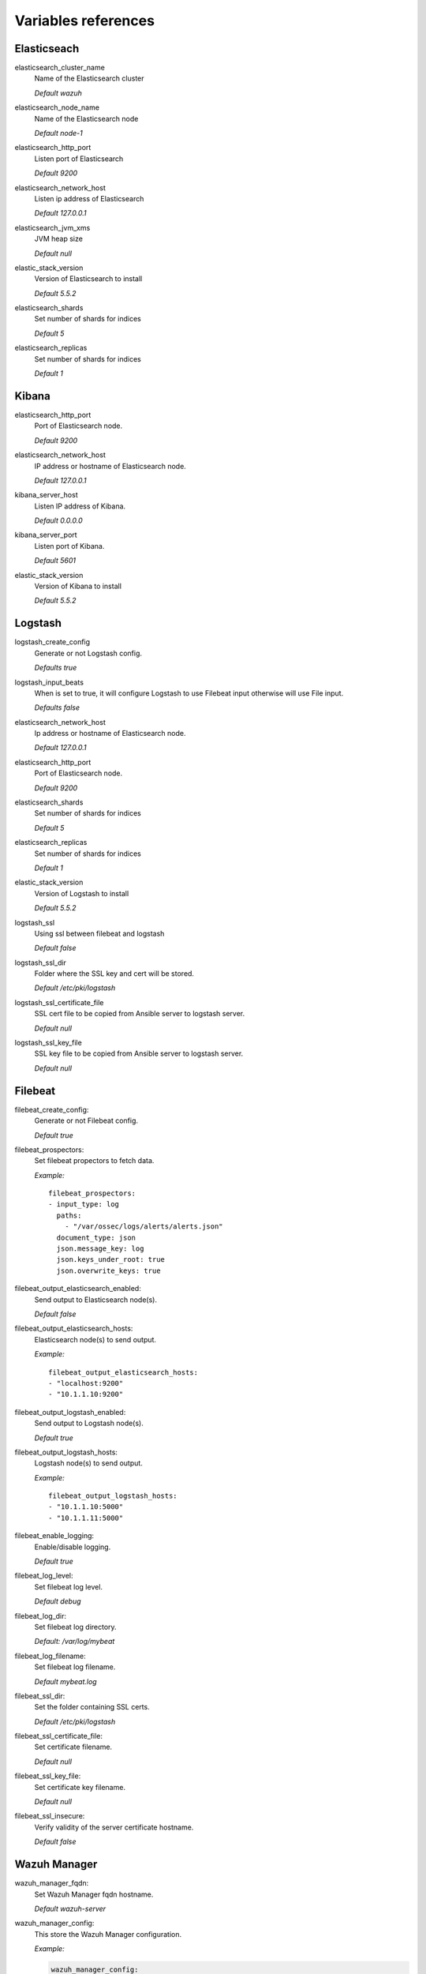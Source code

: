 .. _wazuh_ansible_reference:

Variables references
--------------------

Elasticseach
===================

elasticsearch_cluster_name
  Name of the Elasticsearch cluster

  *Default wazuh*

elasticsearch_node_name
  Name of the Elasticsearch node

  *Default node-1*

elasticsearch_http_port
  Listen port of Elasticsearch

  *Default 9200*

elasticsearch_network_host
  Listen ip address of Elasticsearch

  *Default 127.0.0.1*

elasticsearch_jvm_xms
  JVM heap size

  *Default null*

elastic_stack_version
  Version of Elasticsearch to install

  *Default 5.5.2*

elasticsearch_shards
  Set number of shards for indices

  *Default 5*

elasticsearch_replicas
  Set number of shards for indices

  *Default 1*

Kibana
=========

elasticsearch_http_port
  Port of Elasticsearch node.

  *Default 9200*

elasticsearch_network_host
  IP address or hostname of Elasticsearch node.

  *Default 127.0.0.1*

kibana_server_host
  Listen IP address of Kibana.

  *Default 0.0.0.0*

kibana_server_port
  Listen port of Kibana.

  *Default 5601*

elastic_stack_version
  Version of Kibana to install

  *Default 5.5.2*

Logstash
===================

logstash_create_config
  Generate or not Logstash config.

  *Defaults true*

logstash_input_beats
  When is set to true, it will configure Logstash to use Filebeat input otherwise will use File input.

  *Defaults false*

elasticsearch_network_host
  Ip address or hostname of Elasticsearch node.

  *Default 127.0.0.1*

elasticsearch_http_port
  Port of Elasticsearch node.

  *Default 9200*

elasticsearch_shards
  Set number of shards for indices

  *Default 5*

elasticsearch_replicas
  Set number of shards for indices

  *Default 1*

elastic_stack_version
  Version of Logstash to install

  *Default 5.5.2*

logstash_ssl
  Using ssl between filebeat and logstash

  *Default false*

logstash_ssl_dir
  Folder where the SSL key and cert will be stored.

  *Default /etc/pki/logstash*

logstash_ssl_certificate_file
  SSL cert file to be copied from Ansible server to logstash server.

  *Default null*

logstash_ssl_key_file
  SSL key file to be copied from Ansible server to logstash server.

  *Default null*

Filebeat
===================

filebeat_create_config:
  Generate or not Filebeat config.

  *Default true*

filebeat_prospectors:
  Set filebeat propectors to fetch data.

  *Example:* ::

    filebeat_prospectors:
    - input_type: log
      paths:
        - "/var/ossec/logs/alerts/alerts.json"
      document_type: json
      json.message_key: log
      json.keys_under_root: true
      json.overwrite_keys: true

filebeat_output_elasticsearch_enabled:
  Send output to Elasticsearch node(s).

  *Default false*

filebeat_output_elasticsearch_hosts:
  Elasticsearch node(s) to send output.

  *Example:* ::

    filebeat_output_elasticsearch_hosts:
    - "localhost:9200"
    - "10.1.1.10:9200"

filebeat_output_logstash_enabled:
  Send output to Logstash node(s).

  *Default true*

filebeat_output_logstash_hosts:
  Logstash node(s) to send output.

  *Example:* ::

    filebeat_output_logstash_hosts:
    - "10.1.1.10:5000"
    - "10.1.1.11:5000"

filebeat_enable_logging:
  Enable/disable logging.

  *Default true*

filebeat_log_level:
  Set filebeat log level.

  *Default debug*

filebeat_log_dir:
  Set filebeat log directory.

  *Default: /var/log/mybeat*

filebeat_log_filename:
  Set filebeat log filename.

  *Default mybeat.log*

filebeat_ssl_dir:
  Set the folder containing SSL certs.

  *Default /etc/pki/logstash*

filebeat_ssl_certificate_file:
  Set certificate filename.

  *Default null*

filebeat_ssl_key_file:
  Set certificate key filename.

  *Default null*

filebeat_ssl_insecure:
  Verify validity of the server certificate hostname.

  *Default false*

Wazuh Manager
===================

wazuh_manager_fqdn:
  Set Wazuh Manager fqdn hostname.

  *Default wazuh-server*

wazuh_manager_config:
  This store the Wazuh Manager configuration.

  *Example:*

  .. code-block:: yaml

    wazuh_manager_config:
      json_output: 'yes'
      alerts_log: 'yes'
      logall: 'no'
      log_format: 'plain'
      connection:
      - type: 'secure'
        port: '1514'
        protocol: 'tcp'
      authd:
      enable: false
      port: 1515
      use_source_ip: 'no'
      force_insert: 'no'
      force_time: 0
      purge: 'no'
      use_password: 'no'
      ssl_agent_ca: null
      ssl_verify_host: 'no'
      ssl_manager_cert: null
      ssl_manager_key: null
      ssl_auto_negotiate: 'no'
      email_notification: 'no'
      mail_to:
      - 'admin@example.net'
      mail_smtp_server: localhost
      mail_from: wazuh-server@example.com
      extra_emails:
      - enable: false
        mail_to: 'admin@example.net'
        format: full
        level: 7
        event_location: null
        group: null
        do_not_delay: false
        do_not_group: false
        rule_id: null
      reports:
      - enable: false
        category: 'syscheck'
        title: 'Daily report: File changes'
        email_to: 'admin@example.net'
        location: null
        group: null
        rule: null
        level: null
        srcip: null
        user: null
        showlogs: null
      syscheck:
      frequency: 43200
      scan_on_start: 'yes'
      auto_ignore: 'no'
      alert_new_files: 'yes'
      ignore:
        - /etc/mtab
        - /etc/mnttab
        - /etc/hosts.deny
        - /etc/mail/statistics
        - /etc/random-seed
        - /etc/random.seed
        - /etc/adjtime
        - /etc/httpd/logs
        - /etc/utmpx
        - /etc/wtmpx
        - /etc/cups/certs
        - /etc/dumpdates
        - /etc/svc/volatile
      no_diff:
        - /etc/ssl/private.key
      directories:
        - dirs: /etc,/usr/bin,/usr/sbin
          checks: 'check_all="yes"'
        - dirs: /bin,/sbin
          checks: 'check_all="yes"'
      rootcheck:
      frequency: 43200
      openscap:
      timeout: 1800
      interval: '1d'
      scan_on_start: 'yes'
      log_level: 1
      email_level: 12
      localfiles:
      - format: 'syslog'
        location: '/var/log/messages'
      - format: 'syslog'
        location: '/var/log/secure'
      - format: 'command'
        command: 'df -P'
        frequency: '360'
      - format: 'full_command'
        command: 'netstat -tln | grep -v 127.0.0.1 | sort'
        frequency: '360'
      - format: 'full_command'
        command: 'last -n 20'
        frequency: '360'
      globals:
      - '127.0.0.1'
      - '192.168.2.1'
      commands:
      - name: 'disable-account'
        executable: 'disable-account.sh'
        expect: 'user'
        timeout_allowed: 'yes'
      - name: 'restart-ossec'
        executable: 'restart-ossec.sh'
        expect: ''
        timeout_allowed: 'no'
      - name: 'win_restart-ossec'
        executable: 'restart-ossec.cmd'
        expect: ''
        timeout_allowed: 'no'
      - name: 'firewall-drop'
        executable: 'firewall-drop.sh'
        expect: 'srcip'
        timeout_allowed: 'yes'
      - name: 'host-deny'
        executable: 'host-deny.sh'
        expect: 'srcip'
        timeout_allowed: 'yes'
      - name: 'route-null'
        executable: 'route-null.sh'
        expect: 'srcip'
        timeout_allowed: 'yes'
      - name: 'win_route-null'
        executable: 'route-null.cmd'
        expect: 'srcip'
        timeout_allowed: 'yes'
      active_responses:
      - command: 'restart-ossec'
        location: 'local'
        rules_id: '100002'
      - command: 'win_restart-ossec'
        location: 'local'
        rules_id: '100003'
      - command: 'host-deny'
        location: 'local'
        level: 6
        timeout: 600
      syslog_outputs:
      - server: null
        port: null
        format: null

wazuh_agent_configs:
  This store the different settings and profiles for centralized agent configuration via Wazuh Manager.

  *Example:*

  .. code-block:: yaml

      - type: os
        type_value: Linux
        syscheck:
          frequency: 43200
          scan_on_start: 'yes'
          auto_ignore: 'no'
          alert_new_files: 'yes'
          ignore:
          - /etc/mtab
          - /etc/mnttab
          - /etc/hosts.deny
          - /etc/mail/statistics
          - /etc/svc/volatile
          no_diff:
            - /etc/ssl/private.key
          directories:
            - dirs: /etc,/usr/bin,/usr/sbin
              checks: 'check_all="yes"'
            - dirs: /bin,/sbin
              checks: 'check_all="yes"'
        rootcheck:
          frequency: 43200
          cis_distribution_filename: null
        localfiles:
          - format: 'syslog'
            location: '/var/log/messages'
          - format: 'syslog'
            location: '/var/log/secure'
          - format: 'syslog'
            location: '/var/log/maillog'
          - format: 'apache'
            location: '/var/log/httpd/error_log'
          - format: 'apache'
            location: '/var/log/httpd/access_log'
          - format: 'apache'
            location: '/var/ossec/logs/active-responses.log'
      - type: os
        type_value: Windows
        syscheck:
          frequency: 43200
          scan_on_start: 'yes'
          auto_ignore: 'no'
          alert_new_files: 'yes'
          windows_registry:
            - key: 'HKEY_LOCAL_MACHINE\Software\Classes\batfile'
              arch: 'both'
            - key: 'HKEY_LOCAL_MACHINE\Software\Classes\Folder'
        localfiles:
          - format: 'Security'
            location: 'eventchannel'
          - format: 'System'
            location: 'eventlog'

.. warning:: We recommend the use of `Ansible Vault <http://docs.ansible.com/ansible/playbooks_vault.html>`_ to protect Wazuh, agentless and authd credentials.

agentless_creeds:
  Credentials and host(s) to be used by agentless feature.

  *Example:*

  .. code-block:: yaml

    agentless_creeds:
      - type: ssh_integrity_check_linux
        frequency: 3600
        host: root@example.net
        state: periodic
        arguments: '/bin /etc/ /sbin'
        passwd: qwerty

.. warning:: We recommend the use of `Ansible Vault <http://docs.ansible.com/ansible/playbooks_vault.html>`_ to protect Wazuh, agentless and authd credentials.

wazuh_api_user:
  Wazuh API credentials.

  *Example:*

  .. code-block:: yaml

    wazuh_api_user:
    - foo:$apr1$/axqZYWQ$Xo/nz/IG3PdwV82EnfYKh/
    - bar:$apr1$hXE97ag.$8m0koHByattiGKUKPUgcZ1

.. warning:: We recommend the use of `Ansible Vault <http://docs.ansible.com/ansible/playbooks_vault.html>`_ to protect Wazuh, agentless and authd credentials.

authd_pass:
  Wazuh authd service password.

  *Example:*

  .. code-block:: yaml

    authd_pass: foobar

Wazuh Agent
===================

wazuh_manager_ip:
  Set Wazuh Manager server IP address to be used by the agent.

  *Default null*

wazuh_profile:
  Configure what profiles this agent will have.

  *Default null*

  Multiple profiles can be included, separated by a comma and a space, by example:

  .. code-block:: yaml

      wazuh_profile: "centos7, centos7-web"

wazuh_agent_authd:
  Set the agent-authd facility. This will enable or not the automatic agent registration, you could set various options in accordance of the authd service configured in the Wazuh Manager.

  .. code-block:: yaml

    wazuh_agent_authd:
      enable: false
      port: 1515
      ssl_agent_ca: null
      ssl_agent_cert: null
      ssl_agent_key: null
      ssl_auto_negotiate: 'no'

wazuh_notify_time
  Set the <notify_time> option in the agent.

  *Default null*

wazuh_time_reconnect
  Set <time-reconnect> option in the agent.

  *Default null*

wazuh_winagent_config
  Set the Wazuh Agent installation regarding Windows hosts.

  .. code-block:: yaml

    install_dir: 'C:\wazuh-agent\'
    version: '2.1.0'
    revision: '1'
    repo: https://packages.wazuh.com/windows/
    md5: 715fbd55f670c2cecc607f2cbd0b2310

wazuh_agent_config:
  Wazuh Agent related configuration.

  *Example:*

  .. code-block:: yaml

    log_format: 'plain'
    syscheck:
      frequency: 43200
      scan_on_start: 'yes'
      auto_ignore: 'no'
      alert_new_files: 'yes'
      ignore:
        - /etc/mtab
        - /etc/mnttab
        - /etc/hosts.deny
        - /etc/mail/statistics
        - /etc/random-seed
        - /etc/random.seed
        - /etc/adjtime
        - /etc/httpd/logs
        - /etc/utmpx
        - /etc/wtmpx
        - /etc/cups/certs
        - /etc/dumpdates
        - /etc/svc/volatile
      no_diff:
        - /etc/ssl/private.key
      directories:
        - dirs: /etc,/usr/bin,/usr/sbin
          checks: 'check_all="yes"'
        - dirs: /bin,/sbin
          checks: 'check_all="yes"'
      windows_registry:
        - key: 'HKEY_LOCAL_MACHINE\Software\Classes\batfile'
          arch: 'both'
        - key: 'HKEY_LOCAL_MACHINE\Software\Classes\Folder'
    rootcheck:
      frequency: 43200
    openscap:
      disable: 'yes'
      timeout: 1800
      interval: '1d'
      scan_on_start: 'yes'
    localfiles:
      - format: 'syslog'
        location: '/var/log/messages'
      - format: 'syslog'
        location: '/var/log/secure'
      - format: 'command'
        command: 'df -P'
        frequency: '360'
      - format: 'full_command'
        command: 'netstat -tln | grep -v 127.0.0.1 | sort'
        frequency: '360'
      - format: 'full_command'
        command: 'last -n 20'
        frequency: '360'
